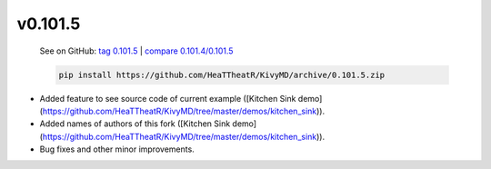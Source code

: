 v0.101.5
--------

    See on GitHub: `tag 0.101.5 <https://github.com/HeaTTheatR/KivyMD/tree/0.101.5>`_ | `compare 0.101.4/0.101.5 <https://github.com/HeaTTheatR/KivyMD/compare/0.101.4...0.101.5>`_

    .. code-block:: bash

       pip install https://github.com/HeaTTheatR/KivyMD/archive/0.101.5.zip

* Added feature to see source code of current example ([Kitchen Sink demo](https://github.com/HeaTTheatR/KivyMD/tree/master/demos/kitchen_sink)).
* Added names of authors of this fork ([Kitchen Sink demo](https://github.com/HeaTTheatR/KivyMD/tree/master/demos/kitchen_sink)).
* Bug fixes and other minor improvements.
